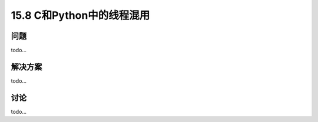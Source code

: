 ==============================
15.8 C和Python中的线程混用
==============================

----------
问题
----------
todo...

----------
解决方案
----------
todo...

----------
讨论
----------
todo...